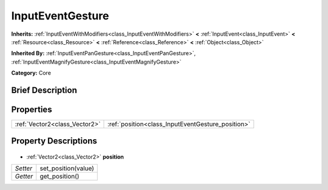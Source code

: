 .. Generated automatically by doc/tools/makerst.py in Godot's source tree.
.. DO NOT EDIT THIS FILE, but the InputEventGesture.xml source instead.
.. The source is found in doc/classes or modules/<name>/doc_classes.

.. _class_InputEventGesture:

InputEventGesture
=================

**Inherits:** :ref:`InputEventWithModifiers<class_InputEventWithModifiers>` **<** :ref:`InputEvent<class_InputEvent>` **<** :ref:`Resource<class_Resource>` **<** :ref:`Reference<class_Reference>` **<** :ref:`Object<class_Object>`

**Inherited By:** :ref:`InputEventPanGesture<class_InputEventPanGesture>`, :ref:`InputEventMagnifyGesture<class_InputEventMagnifyGesture>`

**Category:** Core

Brief Description
-----------------



Properties
----------

+-------------------------------+---------------------------------------------------+
| :ref:`Vector2<class_Vector2>` | :ref:`position<class_InputEventGesture_position>` |
+-------------------------------+---------------------------------------------------+

Property Descriptions
---------------------

  .. _class_InputEventGesture_position:

- :ref:`Vector2<class_Vector2>` **position**

+----------+---------------------+
| *Setter* | set_position(value) |
+----------+---------------------+
| *Getter* | get_position()      |
+----------+---------------------+

